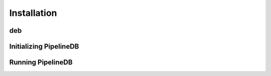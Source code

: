 .. _installation:

Installation
==============

deb
--------

Initializing PipelineDB
------------------------

Running PipelineDB
---------------------
